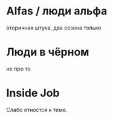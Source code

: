 
* Alfas / люди альфа
вторичная штука, два сезона только

* Люди в чёрном
не про то

* Inside Job
Слабо отностся к теме.
